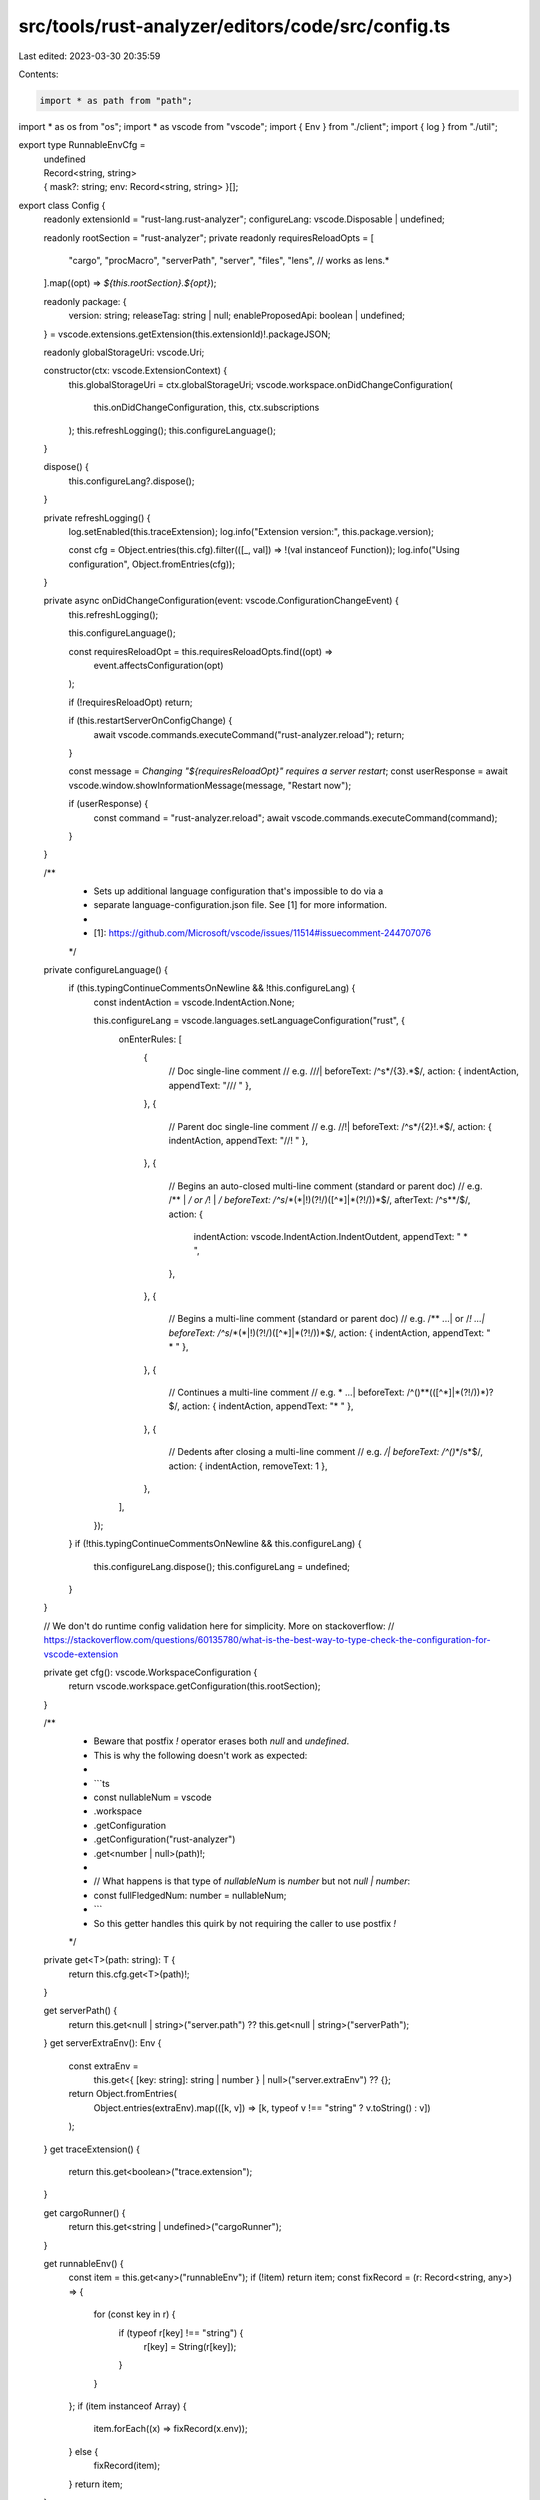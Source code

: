 src/tools/rust-analyzer/editors/code/src/config.ts
==================================================

Last edited: 2023-03-30 20:35:59

Contents:

.. code-block:: ts

    import * as path from "path";
import * as os from "os";
import * as vscode from "vscode";
import { Env } from "./client";
import { log } from "./util";

export type RunnableEnvCfg =
    | undefined
    | Record<string, string>
    | { mask?: string; env: Record<string, string> }[];

export class Config {
    readonly extensionId = "rust-lang.rust-analyzer";
    configureLang: vscode.Disposable | undefined;

    readonly rootSection = "rust-analyzer";
    private readonly requiresReloadOpts = [
        "cargo",
        "procMacro",
        "serverPath",
        "server",
        "files",
        "lens", // works as lens.*
    ].map((opt) => `${this.rootSection}.${opt}`);

    readonly package: {
        version: string;
        releaseTag: string | null;
        enableProposedApi: boolean | undefined;
    } = vscode.extensions.getExtension(this.extensionId)!.packageJSON;

    readonly globalStorageUri: vscode.Uri;

    constructor(ctx: vscode.ExtensionContext) {
        this.globalStorageUri = ctx.globalStorageUri;
        vscode.workspace.onDidChangeConfiguration(
            this.onDidChangeConfiguration,
            this,
            ctx.subscriptions
        );
        this.refreshLogging();
        this.configureLanguage();
    }

    dispose() {
        this.configureLang?.dispose();
    }

    private refreshLogging() {
        log.setEnabled(this.traceExtension);
        log.info("Extension version:", this.package.version);

        const cfg = Object.entries(this.cfg).filter(([_, val]) => !(val instanceof Function));
        log.info("Using configuration", Object.fromEntries(cfg));
    }

    private async onDidChangeConfiguration(event: vscode.ConfigurationChangeEvent) {
        this.refreshLogging();

        this.configureLanguage();

        const requiresReloadOpt = this.requiresReloadOpts.find((opt) =>
            event.affectsConfiguration(opt)
        );

        if (!requiresReloadOpt) return;

        if (this.restartServerOnConfigChange) {
            await vscode.commands.executeCommand("rust-analyzer.reload");
            return;
        }

        const message = `Changing "${requiresReloadOpt}" requires a server restart`;
        const userResponse = await vscode.window.showInformationMessage(message, "Restart now");

        if (userResponse) {
            const command = "rust-analyzer.reload";
            await vscode.commands.executeCommand(command);
        }
    }

    /**
     * Sets up additional language configuration that's impossible to do via a
     * separate language-configuration.json file. See [1] for more information.
     *
     * [1]: https://github.com/Microsoft/vscode/issues/11514#issuecomment-244707076
     */
    private configureLanguage() {
        if (this.typingContinueCommentsOnNewline && !this.configureLang) {
            const indentAction = vscode.IndentAction.None;

            this.configureLang = vscode.languages.setLanguageConfiguration("rust", {
                onEnterRules: [
                    {
                        // Doc single-line comment
                        // e.g. ///|
                        beforeText: /^\s*\/{3}.*$/,
                        action: { indentAction, appendText: "/// " },
                    },
                    {
                        // Parent doc single-line comment
                        // e.g. //!|
                        beforeText: /^\s*\/{2}\!.*$/,
                        action: { indentAction, appendText: "//! " },
                    },
                    {
                        // Begins an auto-closed multi-line comment (standard or parent doc)
                        // e.g. /** | */ or /*! | */
                        beforeText: /^\s*\/\*(\*|\!)(?!\/)([^\*]|\*(?!\/))*$/,
                        afterText: /^\s*\*\/$/,
                        action: {
                            indentAction: vscode.IndentAction.IndentOutdent,
                            appendText: " * ",
                        },
                    },
                    {
                        // Begins a multi-line comment (standard or parent doc)
                        // e.g. /** ...| or /*! ...|
                        beforeText: /^\s*\/\*(\*|\!)(?!\/)([^\*]|\*(?!\/))*$/,
                        action: { indentAction, appendText: " * " },
                    },
                    {
                        // Continues a multi-line comment
                        // e.g.  * ...|
                        beforeText: /^(\ \ )*\ \*(\ ([^\*]|\*(?!\/))*)?$/,
                        action: { indentAction, appendText: "* " },
                    },
                    {
                        // Dedents after closing a multi-line comment
                        // e.g.  */|
                        beforeText: /^(\ \ )*\ \*\/\s*$/,
                        action: { indentAction, removeText: 1 },
                    },
                ],
            });
        }
        if (!this.typingContinueCommentsOnNewline && this.configureLang) {
            this.configureLang.dispose();
            this.configureLang = undefined;
        }
    }

    // We don't do runtime config validation here for simplicity. More on stackoverflow:
    // https://stackoverflow.com/questions/60135780/what-is-the-best-way-to-type-check-the-configuration-for-vscode-extension

    private get cfg(): vscode.WorkspaceConfiguration {
        return vscode.workspace.getConfiguration(this.rootSection);
    }

    /**
     * Beware that postfix `!` operator erases both `null` and `undefined`.
     * This is why the following doesn't work as expected:
     *
     * ```ts
     * const nullableNum = vscode
     *  .workspace
     *  .getConfiguration
     *  .getConfiguration("rust-analyzer")
     *  .get<number | null>(path)!;
     *
     * // What happens is that type of `nullableNum` is `number` but not `null | number`:
     * const fullFledgedNum: number = nullableNum;
     * ```
     * So this getter handles this quirk by not requiring the caller to use postfix `!`
     */
    private get<T>(path: string): T {
        return this.cfg.get<T>(path)!;
    }

    get serverPath() {
        return this.get<null | string>("server.path") ?? this.get<null | string>("serverPath");
    }
    get serverExtraEnv(): Env {
        const extraEnv =
            this.get<{ [key: string]: string | number } | null>("server.extraEnv") ?? {};
        return Object.fromEntries(
            Object.entries(extraEnv).map(([k, v]) => [k, typeof v !== "string" ? v.toString() : v])
        );
    }
    get traceExtension() {
        return this.get<boolean>("trace.extension");
    }

    get cargoRunner() {
        return this.get<string | undefined>("cargoRunner");
    }

    get runnableEnv() {
        const item = this.get<any>("runnableEnv");
        if (!item) return item;
        const fixRecord = (r: Record<string, any>) => {
            for (const key in r) {
                if (typeof r[key] !== "string") {
                    r[key] = String(r[key]);
                }
            }
        };
        if (item instanceof Array) {
            item.forEach((x) => fixRecord(x.env));
        } else {
            fixRecord(item);
        }
        return item;
    }

    get restartServerOnConfigChange() {
        return this.get<boolean>("restartServerOnConfigChange");
    }

    get typingContinueCommentsOnNewline() {
        return this.get<boolean>("typing.continueCommentsOnNewline");
    }

    get debug() {
        let sourceFileMap = this.get<Record<string, string> | "auto">("debug.sourceFileMap");
        if (sourceFileMap !== "auto") {
            // "/rustc/<id>" used by suggestions only.
            const { ["/rustc/<id>"]: _, ...trimmed } =
                this.get<Record<string, string>>("debug.sourceFileMap");
            sourceFileMap = trimmed;
        }

        return {
            engine: this.get<string>("debug.engine"),
            engineSettings: this.get<object>("debug.engineSettings"),
            openDebugPane: this.get<boolean>("debug.openDebugPane"),
            sourceFileMap: sourceFileMap,
        };
    }

    get hoverActions() {
        return {
            enable: this.get<boolean>("hover.actions.enable"),
            implementations: this.get<boolean>("hover.actions.implementations.enable"),
            references: this.get<boolean>("hover.actions.references.enable"),
            run: this.get<boolean>("hover.actions.run.enable"),
            debug: this.get<boolean>("hover.actions.debug.enable"),
            gotoTypeDef: this.get<boolean>("hover.actions.gotoTypeDef.enable"),
        };
    }
    get previewRustcOutput() {
        return this.get<boolean>("diagnostics.previewRustcOutput");
    }

    get useRustcErrorCode() {
        return this.get<boolean>("diagnostics.useRustcErrorCode");
    }
}

const VarRegex = new RegExp(/\$\{(.+?)\}/g);

export function substituteVSCodeVariableInString(val: string): string {
    return val.replace(VarRegex, (substring: string, varName) => {
        if (typeof varName === "string") {
            return computeVscodeVar(varName) || substring;
        } else {
            return substring;
        }
    });
}

export function substituteVSCodeVariables(resp: any): any {
    if (typeof resp === "string") {
        return substituteVSCodeVariableInString(resp);
    } else if (resp && Array.isArray(resp)) {
        return resp.map((val) => {
            return substituteVSCodeVariables(val);
        });
    } else if (resp && typeof resp === "object") {
        const res: { [key: string]: any } = {};
        for (const key in resp) {
            const val = resp[key];
            res[key] = substituteVSCodeVariables(val);
        }
        return res;
    } else if (typeof resp === "function") {
        return null;
    }
    return resp;
}
export function substituteVariablesInEnv(env: Env): Env {
    const missingDeps = new Set<string>();
    // vscode uses `env:ENV_NAME` for env vars resolution, and it's easier
    // to follow the same convention for our dependency tracking
    const definedEnvKeys = new Set(Object.keys(env).map((key) => `env:${key}`));
    const envWithDeps = Object.fromEntries(
        Object.entries(env).map(([key, value]) => {
            const deps = new Set<string>();
            const depRe = new RegExp(/\${(?<depName>.+?)}/g);
            let match = undefined;
            while ((match = depRe.exec(value))) {
                const depName = match.groups!.depName;
                deps.add(depName);
                // `depName` at this point can have a form of `expression` or
                // `prefix:expression`
                if (!definedEnvKeys.has(depName)) {
                    missingDeps.add(depName);
                }
            }
            return [`env:${key}`, { deps: [...deps], value }];
        })
    );

    const resolved = new Set<string>();
    for (const dep of missingDeps) {
        const match = /(?<prefix>.*?):(?<body>.+)/.exec(dep);
        if (match) {
            const { prefix, body } = match.groups!;
            if (prefix === "env") {
                const envName = body;
                envWithDeps[dep] = {
                    value: process.env[envName] ?? "",
                    deps: [],
                };
                resolved.add(dep);
            } else {
                // we can't handle other prefixes at the moment
                // leave values as is, but still mark them as resolved
                envWithDeps[dep] = {
                    value: "${" + dep + "}",
                    deps: [],
                };
                resolved.add(dep);
            }
        } else {
            envWithDeps[dep] = {
                value: computeVscodeVar(dep) || "${" + dep + "}",
                deps: [],
            };
        }
    }
    const toResolve = new Set(Object.keys(envWithDeps));

    let leftToResolveSize;
    do {
        leftToResolveSize = toResolve.size;
        for (const key of toResolve) {
            if (envWithDeps[key].deps.every((dep) => resolved.has(dep))) {
                envWithDeps[key].value = envWithDeps[key].value.replace(
                    /\${(?<depName>.+?)}/g,
                    (_wholeMatch, depName) => {
                        return envWithDeps[depName].value;
                    }
                );
                resolved.add(key);
                toResolve.delete(key);
            }
        }
    } while (toResolve.size > 0 && toResolve.size < leftToResolveSize);

    const resolvedEnv: Env = {};
    for (const key of Object.keys(env)) {
        resolvedEnv[key] = envWithDeps[`env:${key}`].value;
    }
    return resolvedEnv;
}

function computeVscodeVar(varName: string): string | null {
    const workspaceFolder = () => {
        const folders = vscode.workspace.workspaceFolders ?? [];
        if (folders.length === 1) {
            // TODO: support for remote workspaces?
            return folders[0].uri.fsPath;
        } else if (folders.length > 1) {
            // could use currently opened document to detect the correct
            // workspace. However, that would be determined by the document
            // user has opened on Editor startup. Could lead to
            // unpredictable workspace selection in practice.
            // It's better to pick the first one
            return folders[0].uri.fsPath;
        } else {
            // no workspace opened
            return "";
        }
    };
    // https://code.visualstudio.com/docs/editor/variables-reference
    const supportedVariables: { [k: string]: () => string } = {
        workspaceFolder,

        workspaceFolderBasename: () => {
            return path.basename(workspaceFolder());
        },

        cwd: () => process.cwd(),
        userHome: () => os.homedir(),

        // see
        // https://github.com/microsoft/vscode/blob/08ac1bb67ca2459496b272d8f4a908757f24f56f/src/vs/workbench/api/common/extHostVariableResolverService.ts#L81
        // or
        // https://github.com/microsoft/vscode/blob/29eb316bb9f154b7870eb5204ec7f2e7cf649bec/src/vs/server/node/remoteTerminalChannel.ts#L56
        execPath: () => process.env.VSCODE_EXEC_PATH ?? process.execPath,

        pathSeparator: () => path.sep,
    };

    if (varName in supportedVariables) {
        return supportedVariables[varName]();
    } else {
        // return "${" + varName + "}";
        return null;
    }
}


